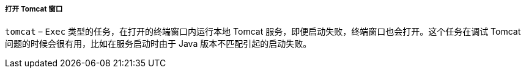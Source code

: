 :sourcesdir: ../../../../../source

[[build.gradle_tomcat]]
===== 打开 Tomcat 窗口

`tomcat` – `Exec` 类型的任务，在打开的终端窗口内运行本地 Tomcat 服务，即便启动失败，终端窗口也会打开。这个任务在调试 Tomcat 问题的时候会很有用，比如在服务启动时由于 Java 版本不匹配引起的启动失败。

